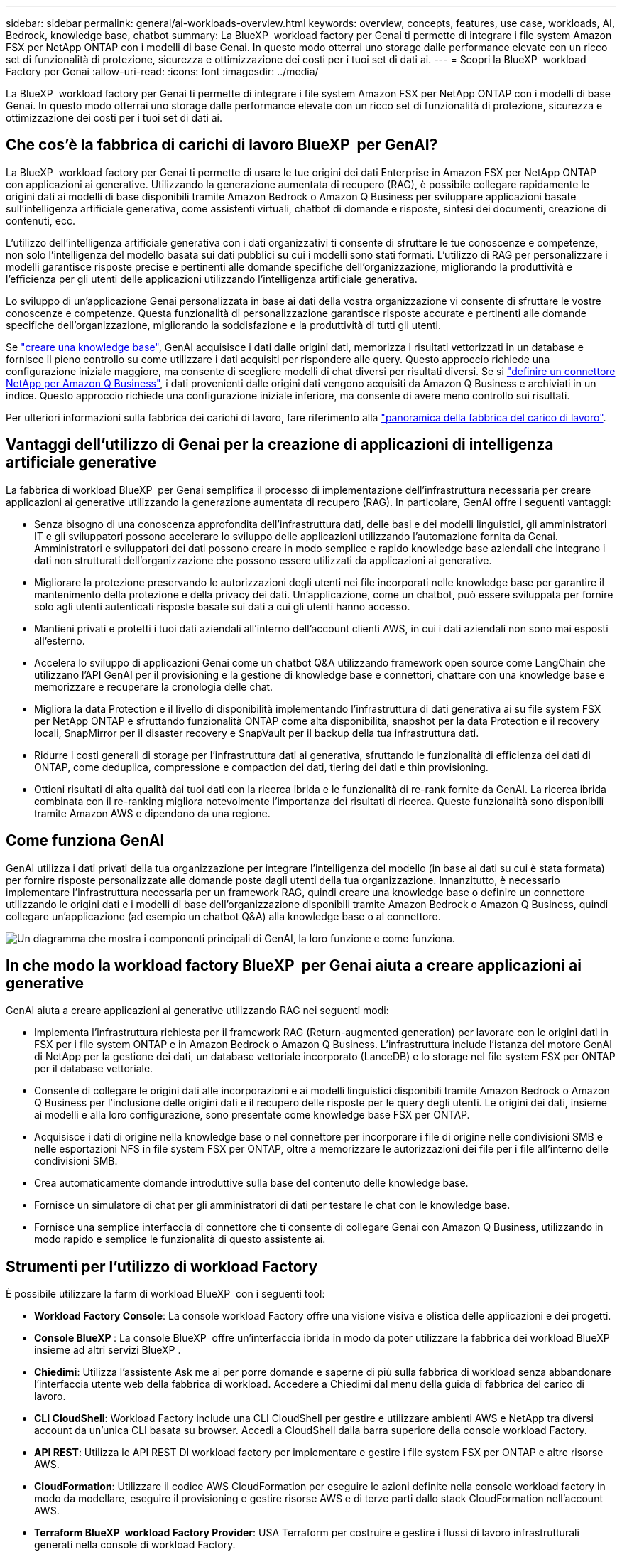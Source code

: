 ---
sidebar: sidebar 
permalink: general/ai-workloads-overview.html 
keywords: overview, concepts, features, use case, workloads, AI, Bedrock, knowledge base, chatbot 
summary: La BlueXP  workload factory per Genai ti permette di integrare i file system Amazon FSX per NetApp ONTAP con i modelli di base Genai. In questo modo otterrai uno storage dalle performance elevate con un ricco set di funzionalità di protezione, sicurezza e ottimizzazione dei costi per i tuoi set di dati ai. 
---
= Scopri la BlueXP  workload Factory per Genai
:allow-uri-read: 
:icons: font
:imagesdir: ../media/


[role="lead"]
La BlueXP  workload factory per Genai ti permette di integrare i file system Amazon FSX per NetApp ONTAP con i modelli di base Genai. In questo modo otterrai uno storage dalle performance elevate con un ricco set di funzionalità di protezione, sicurezza e ottimizzazione dei costi per i tuoi set di dati ai.



== Che cos'è la fabbrica di carichi di lavoro BlueXP  per GenAI?

La BlueXP  workload factory per Genai ti permette di usare le tue origini dei dati Enterprise in Amazon FSX per NetApp ONTAP con applicazioni ai generative. Utilizzando la generazione aumentata di recupero (RAG), è possibile collegare rapidamente le origini dati ai modelli di base disponibili tramite Amazon Bedrock o Amazon Q Business per sviluppare applicazioni basate sull'intelligenza artificiale generativa, come assistenti virtuali, chatbot di domande e risposte, sintesi dei documenti, creazione di contenuti, ecc.

L'utilizzo dell'intelligenza artificiale generativa con i dati organizzativi ti consente di sfruttare le tue conoscenze e competenze, non solo l'intelligenza del modello basata sui dati pubblici su cui i modelli sono stati formati. L'utilizzo di RAG per personalizzare i modelli garantisce risposte precise e pertinenti alle domande specifiche dell'organizzazione, migliorando la produttività e l'efficienza per gli utenti delle applicazioni utilizzando l'intelligenza artificiale generativa.

Lo sviluppo di un'applicazione Genai personalizzata in base ai dati della vostra organizzazione vi consente di sfruttare le vostre conoscenze e competenze. Questa funzionalità di personalizzazione garantisce risposte accurate e pertinenti alle domande specifiche dell'organizzazione, migliorando la soddisfazione e la produttività di tutti gli utenti.

Se link:../knowledge-base/create-knowledgebase.html["creare una knowledge base"^], GenAI acquisisce i dati dalle origini dati, memorizza i risultati vettorizzati in un database e fornisce il pieno controllo su come utilizzare i dati acquisiti per rispondere alle query. Questo approccio richiede una configurazione iniziale maggiore, ma consente di scegliere modelli di chat diversi per risultati diversi. Se si link:../connector/define-connector.html["definire un connettore NetApp per Amazon Q Business"], i dati provenienti dalle origini dati vengono acquisiti da Amazon Q Business e archiviati in un indice. Questo approccio richiede una configurazione iniziale inferiore, ma consente di avere meno controllo sui risultati.

Per ulteriori informazioni sulla fabbrica dei carichi di lavoro, fare riferimento alla https://docs.netapp.com/us-en/workload-setup-admin/workload-factory-overview.html["panoramica della fabbrica del carico di lavoro"^].



== Vantaggi dell'utilizzo di Genai per la creazione di applicazioni di intelligenza artificiale generative

La fabbrica di workload BlueXP  per Genai semplifica il processo di implementazione dell'infrastruttura necessaria per creare applicazioni ai generative utilizzando la generazione aumentata di recupero (RAG). In particolare, GenAI offre i seguenti vantaggi:

* Senza bisogno di una conoscenza approfondita dell'infrastruttura dati, delle basi e dei modelli linguistici, gli amministratori IT e gli sviluppatori possono accelerare lo sviluppo delle applicazioni utilizzando l'automazione fornita da Genai. Amministratori e sviluppatori dei dati possono creare in modo semplice e rapido knowledge base aziendali che integrano i dati non strutturati dell'organizzazione che possono essere utilizzati da applicazioni ai generative.
* Migliorare la protezione preservando le autorizzazioni degli utenti nei file incorporati nelle knowledge base per garantire il mantenimento della protezione e della privacy dei dati. Un'applicazione, come un chatbot, può essere sviluppata per fornire solo agli utenti autenticati risposte basate sui dati a cui gli utenti hanno accesso.
* Mantieni privati e protetti i tuoi dati aziendali all'interno dell'account clienti AWS, in cui i dati aziendali non sono mai esposti all'esterno.
* Accelera lo sviluppo di applicazioni Genai come un chatbot Q&A utilizzando framework open source come LangChain che utilizzano l'API GenAI per il provisioning e la gestione di knowledge base e connettori, chattare con una knowledge base e memorizzare e recuperare la cronologia delle chat.
* Migliora la data Protection e il livello di disponibilità implementando l'infrastruttura di dati generativa ai su file system FSX per NetApp ONTAP e sfruttando funzionalità ONTAP come alta disponibilità, snapshot per la data Protection e il recovery locali, SnapMirror per il disaster recovery e SnapVault per il backup della tua infrastruttura dati.
* Ridurre i costi generali di storage per l'infrastruttura dati ai generativa, sfruttando le funzionalità di efficienza dei dati di ONTAP, come deduplica, compressione e compaction dei dati, tiering dei dati e thin provisioning.
* Ottieni risultati di alta qualità dai tuoi dati con la ricerca ibrida e le funzionalità di re-rank fornite da GenAI. La ricerca ibrida combinata con il re-ranking migliora notevolmente l'importanza dei risultati di ricerca. Queste funzionalità sono disponibili tramite Amazon AWS e dipendono da una regione.




== Come funziona GenAI

GenAI utilizza i dati privati della tua organizzazione per integrare l'intelligenza del modello (in base ai dati su cui è stata formata) per fornire risposte personalizzate alle domande poste dagli utenti della tua organizzazione. Innanzitutto, è necessario implementare l'infrastruttura necessaria per un framework RAG, quindi creare una knowledge base o definire un connettore utilizzando le origini dati e i modelli di base dell'organizzazione disponibili tramite Amazon Bedrock o Amazon Q Business, quindi collegare un'applicazione (ad esempio un chatbot Q&A) alla knowledge base o al connettore.

image:genai-infrastructure-diagram.png["Un diagramma che mostra i componenti principali di GenAI, la loro funzione e come funziona."]



== In che modo la workload factory BlueXP  per Genai aiuta a creare applicazioni ai generative

GenAI aiuta a creare applicazioni ai generative utilizzando RAG nei seguenti modi:

* Implementa l'infrastruttura richiesta per il framework RAG (Return-augmented generation) per lavorare con le origini dati in FSX per i file system ONTAP e in Amazon Bedrock o Amazon Q Business. L'infrastruttura include l'istanza del motore GenAI di NetApp per la gestione dei dati, un database vettoriale incorporato (LanceDB) e lo storage nel file system FSX per ONTAP per il database vettoriale.
* Consente di collegare le origini dati alle incorporazioni e ai modelli linguistici disponibili tramite Amazon Bedrock o Amazon Q Business per l'inclusione delle origini dati e il recupero delle risposte per le query degli utenti. Le origini dei dati, insieme ai modelli e alla loro configurazione, sono presentate come knowledge base FSX per ONTAP.
* Acquisisce i dati di origine nella knowledge base o nel connettore per incorporare i file di origine nelle condivisioni SMB e nelle esportazioni NFS in file system FSX per ONTAP, oltre a memorizzare le autorizzazioni dei file per i file all'interno delle condivisioni SMB.
* Crea automaticamente domande introduttive sulla base del contenuto delle knowledge base.
* Fornisce un simulatore di chat per gli amministratori di dati per testare le chat con le knowledge base.
* Fornisce una semplice interfaccia di connettore che ti consente di collegare Genai con Amazon Q Business, utilizzando in modo rapido e semplice le funzionalità di questo assistente ai.




== Strumenti per l'utilizzo di workload Factory

È possibile utilizzare la farm di workload BlueXP  con i seguenti tool:

* *Workload Factory Console*: La console workload Factory offre una visione visiva e olistica delle applicazioni e dei progetti.
* *Console BlueXP *: La console BlueXP  offre un'interfaccia ibrida in modo da poter utilizzare la fabbrica dei workload BlueXP  insieme ad altri servizi BlueXP .
* *Chiedimi*: Utilizza l'assistente Ask me ai per porre domande e saperne di più sulla fabbrica di workload senza abbandonare l'interfaccia utente web della fabbrica di workload. Accedere a Chiedimi dal menu della guida di fabbrica del carico di lavoro.
* *CLI CloudShell*: Workload Factory include una CLI CloudShell per gestire e utilizzare ambienti AWS e NetApp tra diversi account da un'unica CLI basata su browser. Accedi a CloudShell dalla barra superiore della console workload Factory.
* *API REST*: Utilizza le API REST DI workload factory per implementare e gestire i file system FSX per ONTAP e altre risorse AWS.
* *CloudFormation*: Utilizzare il codice AWS CloudFormation per eseguire le azioni definite nella console workload factory in modo da modellare, eseguire il provisioning e gestire risorse AWS e di terze parti dallo stack CloudFormation nell'account AWS.
* *Terraform BlueXP  workload Factory Provider*: USA Terraform per costruire e gestire i flussi di lavoro infrastrutturali generati nella console di workload Factory.




== Costo

L'utilizzo della funzionalità GenAI della workload factory non comporta costi.

Tuttavia, dovrai pagare per le risorse AWS implementate per supportare l'infrastruttura ai generativa. Ad esempio, pagherai AWS per Amazon Bedrock o Amazon Q Business, FSX per la capacità di storage e file system ONTAP e l'istanza EC2 del motore Genai.

Alcune operazioni multimodali, come la scansione delle immagini per le informazioni di testo, possono utilizzare più risorse e quindi comportano costi più elevati. Alcune operazioni di configurazione, ad esempio la modifica delle impostazioni per una knowledgebase, possono causare la ripetizione della scansione delle origini dati, mentre le scansioni delle origini dati possono comportare costi più elevati.



== Licensing

NetApp non richiede licenze speciali per utilizzare le funzionalità ai della workload Factory.

